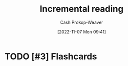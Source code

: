 :PROPERTIES:
:ID:       514db3f1-6eda-457d-bcc9-d882ac611f30
:LAST_MODIFIED: [2023-09-06 Wed 08:04]
:END:
#+title: Incremental reading
#+hugo_custom_front_matter: :slug "514db3f1-6eda-457d-bcc9-d882ac611f30"
#+author: Cash Prokop-Weaver
#+date: [2022-11-07 Mon 09:41]
#+filetags: :hastodo:concept:
* TODO [#3] Expand :noexport:
- A way of reading which incorporates spaced repetition
  - Read a piece in (1) multiple passes or (2) bit by bit
  - Create flashcards for material, then delay reading further until those flashcards are learned
  - The result is a more informed reading experience since you learn the prerequisite information before reading further
* TODO [#3] Flashcards
